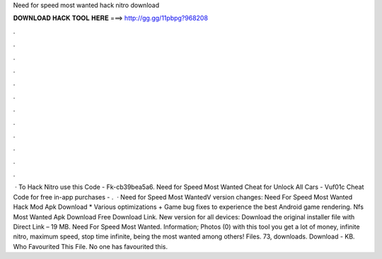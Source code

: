 Need for speed most wanted hack nitro download

𝐃𝐎𝐖𝐍𝐋𝐎𝐀𝐃 𝐇𝐀𝐂𝐊 𝐓𝐎𝐎𝐋 𝐇𝐄𝐑𝐄 ===> http://gg.gg/11pbpg?968208

.

.

.

.

.

.

.

.

.

.

.

.

 · To Hack Nitro use this Code - Fk-cb39bea5a6. Need for Speed Most Wanted Cheat for Unlock All Cars - Vuf01c Cheat Code for free in-app purchases - .  · Need for Speed Most WantedV version changes: Need For Speed Most Wanted Hack Mod Apk Download * Various optimizations + Game bug fixes to experience the best Android game rendering. Nfs Most Wanted Apk Download Free Download Link. New version for all devices: Download the original installer file with Direct Link – 19 MB. Need For Speed Most Wanted. Information; Photos (0) with this tool you get a lot of money, infinite nitro, maximum speed, stop time infinite, being the most wanted among others! Files.  73, downloads. Download - KB. Who Favourited This File. No one has favourited this.